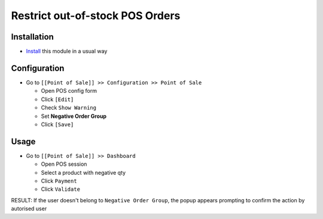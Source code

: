 ==================================
 Restrict out-of-stock POS Orders
==================================

Installation
============

* `Install <https://odoo-development.readthedocs.io/en/latest/odoo/usage/install-module.html>`__ this module in a usual way

Configuration
=============

* Go to ``[[Point of Sale]] >> Configuration >> Point of Sale``

  * Open POS config form
  * Click ``[Edit]``
  * Check ``Show Warning``
  * Set **Negative Order Group**
  * Click ``[Save]``

Usage
=====

* Go to ``[[Point of Sale]] >> Dashboard``

  * Open POS session
  * Select a product with negative qty
  * Click ``Payment``
  * Click ``Validate``

RESULT: If the user doesn't belong to ``Negative Order Group``, the popup appears prompting to confirm the action by autorised user
